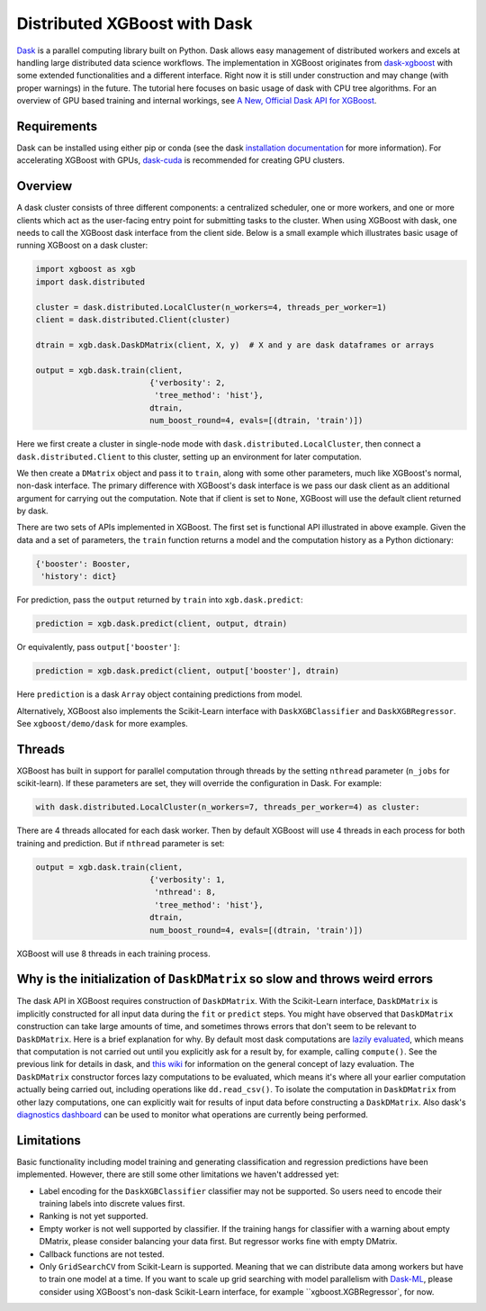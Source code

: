 #############################
Distributed XGBoost with Dask
#############################

`Dask <https://dask.org>`_ is a parallel computing library built on Python. Dask allows
easy management of distributed workers and excels at handling large distributed data science
workflows.  The implementation in XGBoost originates from `dask-xgboost
<https://github.com/dask/dask-xgboost>`_ with some extended functionalities and a
different interface.  Right now it is still under construction and may change (with proper
warnings) in the future.  The tutorial here focuses on basic usage of dask with CPU tree
algorithms.  For an overview of GPU based training and internal workings, see `A New,
Official Dask API for XGBoost
<https://medium.com/rapids-ai/a-new-official-dask-api-for-xgboost-e8b10f3d1eb7>`_.

************
Requirements
************

Dask can be installed using either pip or conda (see the dask `installation
documentation <https://docs.dask.org/en/latest/install.html>`_ for more information).  For
accelerating XGBoost with GPUs, `dask-cuda <https://github.com/rapidsai/dask-cuda>`_ is
recommended for creating GPU clusters.


********
Overview
********

A dask cluster consists of three different components: a centralized scheduler, one or
more workers, and one or more clients which act as the user-facing entry point for submitting
tasks to the cluster.  When using XGBoost with dask, one needs to call the XGBoost dask interface
from the client side.  Below is a small example which illustrates basic usage of running XGBoost
on a dask cluster:

.. code-block:: python

  import xgboost as xgb
  import dask.distributed

  cluster = dask.distributed.LocalCluster(n_workers=4, threads_per_worker=1)
  client = dask.distributed.Client(cluster)

  dtrain = xgb.dask.DaskDMatrix(client, X, y)  # X and y are dask dataframes or arrays

  output = xgb.dask.train(client,
                          {'verbosity': 2,
                           'tree_method': 'hist'},
                          dtrain,
                          num_boost_round=4, evals=[(dtrain, 'train')])

Here we first create a cluster in single-node mode with ``dask.distributed.LocalCluster``, then
connect a ``dask.distributed.Client`` to this cluster, setting up an environment for later computation.

We then create a ``DMatrix`` object and pass it to ``train``, along with some other parameters,
much like XGBoost's normal, non-dask interface. The primary difference with XGBoost's dask interface is
we pass our dask client as an additional argument for carrying out the computation. Note that if
client is set to ``None``, XGBoost will use the default client returned by dask.

There are two sets of APIs implemented in XGBoost.  The first set is functional API
illustrated in above example.  Given the data and a set of parameters, the ``train`` function
returns a model and the computation history as a Python dictionary:

.. code-block:: python

  {'booster': Booster,
   'history': dict}

For prediction, pass the ``output`` returned by ``train`` into ``xgb.dask.predict``:

.. code-block:: python

  prediction = xgb.dask.predict(client, output, dtrain)

Or equivalently, pass ``output['booster']``:

.. code-block:: python

  prediction = xgb.dask.predict(client, output['booster'], dtrain)

Here ``prediction`` is a dask ``Array`` object containing predictions from model.

Alternatively, XGBoost also implements the Scikit-Learn interface with ``DaskXGBClassifier``
and ``DaskXGBRegressor``. See ``xgboost/demo/dask`` for more examples.

*******
Threads
*******

XGBoost has built in support for parallel computation through threads by the setting
``nthread`` parameter (``n_jobs`` for scikit-learn).  If these parameters are set, they
will override the configuration in Dask.  For example:

.. code-block:: python

  with dask.distributed.LocalCluster(n_workers=7, threads_per_worker=4) as cluster:

There are 4 threads allocated for each dask worker.  Then by default XGBoost will use 4
threads in each process for both training and prediction.  But if ``nthread`` parameter is
set:

.. code-block:: python

  output = xgb.dask.train(client,
                          {'verbosity': 1,
                           'nthread': 8,
                           'tree_method': 'hist'},
                          dtrain,
                          num_boost_round=4, evals=[(dtrain, 'train')])

XGBoost will use 8 threads in each training process.

*****************************************************************************
Why is the initialization of ``DaskDMatrix``  so slow and throws weird errors
*****************************************************************************

The dask API in XGBoost requires construction of ``DaskDMatrix``.  With the Scikit-Learn
interface, ``DaskDMatrix`` is implicitly constructed for all input data during the ``fit`` or
``predict`` steps.  You might have observed that ``DaskDMatrix`` construction can take large amounts of time,
and sometimes throws errors that don't seem to be relevant to ``DaskDMatrix``.  Here is a
brief explanation for why.  By default most dask computations are `lazily evaluated
<https://docs.dask.org/en/latest/user-interfaces.html#laziness-and-computing>`_, which
means that computation is not carried out until you explicitly ask for a result by, for example,
calling ``compute()``.  See the previous link for details in dask, and `this wiki
<https://en.wikipedia.org/wiki/Lazy_evaluation>`_ for information on the general concept of lazy evaluation.
The ``DaskDMatrix`` constructor forces lazy computations to be evaluated, which means it's
where all your earlier computation actually being carried out, including operations like
``dd.read_csv()``.  To isolate the computation in ``DaskDMatrix`` from other lazy
computations, one can explicitly wait for results of input data before constructing a ``DaskDMatrix``.
Also dask's `diagnostics dashboard <https://distributed.dask.org/en/latest/web.html>`_ can be used to
monitor what operations are currently being performed.

***********
Limitations
***********

Basic functionality including model training and generating classification and regression predictions
have been implemented.  However, there are still some other limitations we haven't
addressed yet:

- Label encoding for the ``DaskXGBClassifier`` classifier may not be supported.  So users need
  to encode their training labels into discrete values first.
- Ranking is not yet supported.
- Empty worker is not well supported by classifier.  If the training hangs for classifier
  with a warning about empty DMatrix, please consider balancing your data first.  But
  regressor works fine with empty DMatrix.
- Callback functions are not tested.
- Only ``GridSearchCV`` from Scikit-Learn is supported.  Meaning that we can distribute data
  among workers but have to train one model at a time.  If you want to scale up grid searching with
  model parallelism with `Dask-ML <https://ml.dask.org/>`_, please consider using XGBoost's non-dask
  Scikit-Learn interface, for example ``xgboost.XGBRegressor`, for now.
